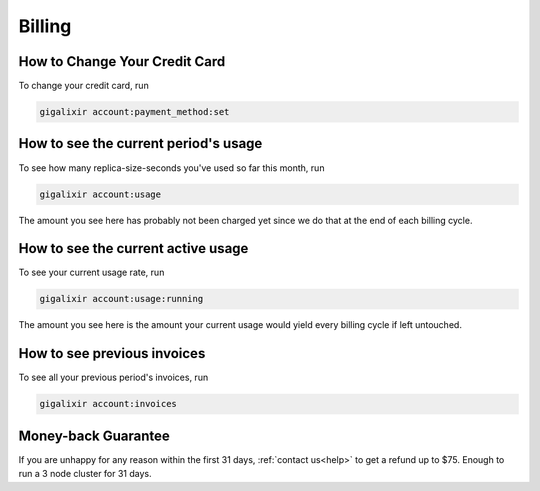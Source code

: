 Billing
~~~~~~~

How to Change Your Credit Card
==============================

To change your credit card, run

.. code-block:: bash

    gigalixir account:payment_method:set

How to see the current period's usage
=====================================

To see how many replica-size-seconds you've used so far this month, run

.. code-block:: bash

    gigalixir account:usage

The amount you see here has probably not been charged yet since we do that at the end of each billing cycle.

How to see the current active usage
===================================

To see your current usage rate, run

.. code-block:: bash

    gigalixir account:usage:running

The amount you see here is the amount your current usage would yield every billing cycle if left untouched.

How to see previous invoices
============================

To see all your previous period's invoices, run

.. code-block:: bash

    gigalixir account:invoices

.. _`money back guarantee`:

Money-back Guarantee
====================

If you are unhappy for any reason within the first 31 days, :ref:`contact us<help>` to get a refund up to $75. Enough to run a 3 node cluster for 31 days.
